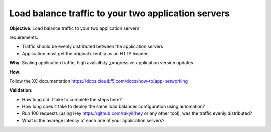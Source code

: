 Load balance traffic to your two application servers
============================

**Objective**: Load balance traffic to your two application servers

requirements:

- Traffic should be evenly distributed between the application servers

- Application must get the original client ip as an HTTP header 

**Why**: Scaling application traffic, high availalbity ,progressive application version updates

**How**: 

Follow the XC documentation 
https://docs.cloud.f5.com/docs/how-to/app-networking

**Validation**: 

- How long did it take to complete the steps here? 

- How long does it take to deploy the same load balancer configuration using automation?

- Run 100 requests (using Hey https://github.com/rakyll/hey or any other tool), was the traffic evenly distributed? 

- What is the avarege latency of each one of your application servers? 
